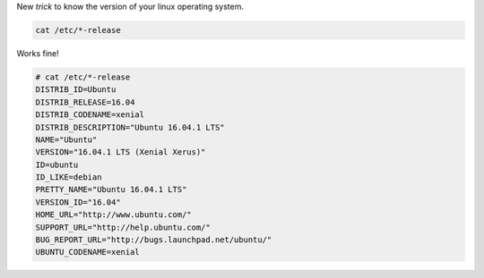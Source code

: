 .. title: Know Linux Version
.. slug: know-linux-version
.. date: 2016-12-27 14:56:05 UTC-08:00
.. tags: tips
.. category:
.. link:
.. description:
.. type: text

New *trick* to know the version of your linux operating system.


.. code-block:: bash

    cat /etc/*-release


Works fine!

.. code-block:: bash

    # cat /etc/*-release
    DISTRIB_ID=Ubuntu
    DISTRIB_RELEASE=16.04
    DISTRIB_CODENAME=xenial
    DISTRIB_DESCRIPTION="Ubuntu 16.04.1 LTS"
    NAME="Ubuntu"
    VERSION="16.04.1 LTS (Xenial Xerus)"
    ID=ubuntu
    ID_LIKE=debian
    PRETTY_NAME="Ubuntu 16.04.1 LTS"
    VERSION_ID="16.04"
    HOME_URL="http://www.ubuntu.com/"
    SUPPORT_URL="http://help.ubuntu.com/"
    BUG_REPORT_URL="http://bugs.launchpad.net/ubuntu/"
    UBUNTU_CODENAME=xenial
